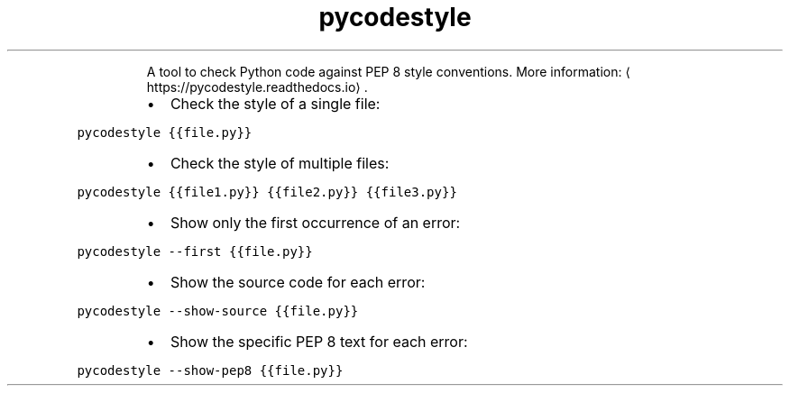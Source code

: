 .TH pycodestyle
.PP
.RS
A tool to check Python code against PEP 8 style conventions.
More information: \[la]https://pycodestyle.readthedocs.io\[ra]\&.
.RE
.RS
.IP \(bu 2
Check the style of a single file:
.RE
.PP
\fB\fCpycodestyle {{file.py}}\fR
.RS
.IP \(bu 2
Check the style of multiple files:
.RE
.PP
\fB\fCpycodestyle {{file1.py}} {{file2.py}} {{file3.py}}\fR
.RS
.IP \(bu 2
Show only the first occurrence of an error:
.RE
.PP
\fB\fCpycodestyle \-\-first {{file.py}}\fR
.RS
.IP \(bu 2
Show the source code for each error:
.RE
.PP
\fB\fCpycodestyle \-\-show\-source {{file.py}}\fR
.RS
.IP \(bu 2
Show the specific PEP 8 text for each error:
.RE
.PP
\fB\fCpycodestyle \-\-show\-pep8 {{file.py}}\fR
